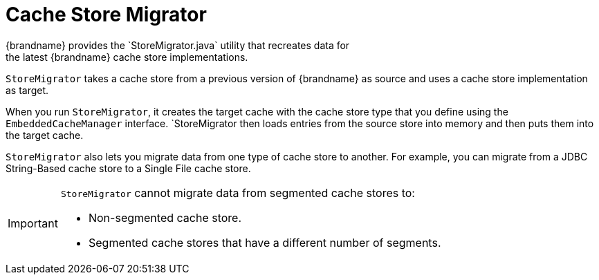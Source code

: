 [id='store_migrator-{context}']
= Cache Store Migrator
{brandname} provides the `StoreMigrator.java` utility that recreates data for
the latest {brandname} cache store implementations.

`StoreMigrator` takes a cache store from a previous version of {brandname} as
source and uses a cache store implementation as target.

When you run `StoreMigrator`, it creates the target cache with the cache store
type that you define using the `EmbeddedCacheManager` interface. `StoreMigrator
then loads entries from the source store into memory and then puts them into
the target cache.

`StoreMigrator` also lets you migrate data from one type of cache store to
another. For example, you can migrate from a JDBC String-Based cache store to a
Single File cache store.

[IMPORTANT]
====
`StoreMigrator` cannot migrate data from segmented cache stores to:

* Non-segmented cache store.
* Segmented cache stores that have a different number of segments.
====
